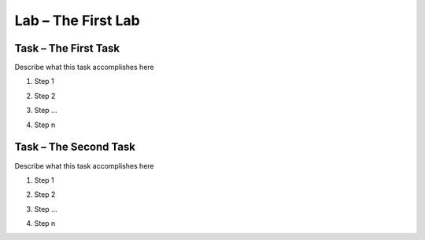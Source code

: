 Lab – The First Lab
-----------------------

Task – The First Task
~~~~~~~~~~~~~~~~~~~~~~~

Describe what this task accomplishes here

#. Step 1

   |image1|

#. Step 2

#. Step ...

#. Step n

Task – The Second Task
~~~~~~~~~~~~~~~~~~~~~~~~

Describe what this task accomplishes here

#. Step 1

   |image1_100|

#. Step 2

#. Step ...

#. Step n

.. |image1| image:: /_static/image001.png
   :scale: 75%

.. |image1_100| image:: /_static/image001.png
   :scale: 100%